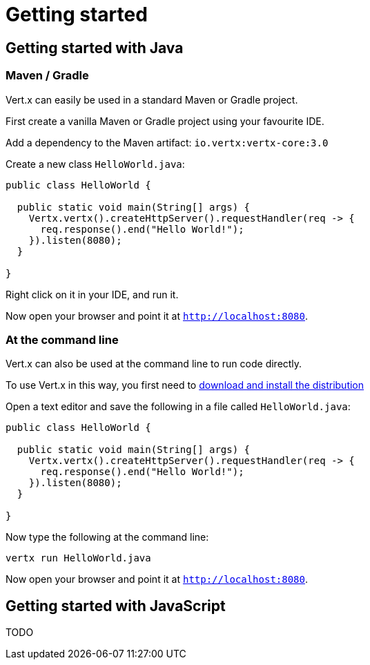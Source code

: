 = Getting started

== Getting started with Java

=== Maven / Gradle

Vert.x can easily be used in a standard Maven or Gradle project.

First create a vanilla Maven or Gradle project using your favourite IDE.

Add a dependency to the Maven artifact: `io.vertx:vertx-core:3.0`

Create a new class `HelloWorld.java`:

----
public class HelloWorld {

  public static void main(String[] args) {
    Vertx.vertx().createHttpServer().requestHandler(req -> {
      req.response().end("Hello World!");
    }).listen(8080);
  }

}
----

Right click on it in your IDE, and run it.

Now open your browser and point it at `http://localhost:8080`.

=== At the command line

Vert.x can also be used at the command line to run code directly.

To use Vert.x in this way, you first need to link:install_guide.html[download and install the distribution]

Open a text editor and save the following in a file called `HelloWorld.java`:

----
public class HelloWorld {

  public static void main(String[] args) {
    Vertx.vertx().createHttpServer().requestHandler(req -> {
      req.response().end("Hello World!");
    }).listen(8080);
  }

}
----

Now type the following at the command line:

 vertx run HelloWorld.java

Now open your browser and point it at `http://localhost:8080`.

== Getting started with JavaScript

TODO

